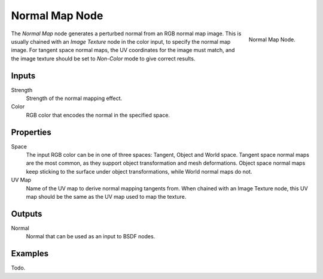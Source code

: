 .. _bpy.types.ShaderNodeNormalMap:

***************
Normal Map Node
***************

.. figure:: /images/render_blender-render_materials_nodes_vector_normal-map.png
   :align: right

   Normal Map Node.


The *Normal Map* node generates a perturbed normal from an RGB normal map image.
This is usually chained with an *Image Texture* node in the color input,
to specify the normal map image. For tangent space normal maps,
the UV coordinates for the image must match,
and the image texture should be set to *Non-Color* mode to give correct results.


Inputs
======

Strength
   Strength of the normal mapping effect.
Color
   RGB color that encodes the normal in the specified space.


Properties
==========

Space
   The input RGB color can be in one of three spaces: Tangent, Object and World space.
   Tangent space normal maps are the most common, as they support object transformation and mesh deformations.
   Object space normal maps keep sticking to the surface under object transformations,
   while World normal maps do not.
UV Map
   Name of the UV map to derive normal mapping tangents from. When chained with an Image Texture node,
   this UV map should be the same as the UV map used to map the texture.


Outputs
=======

Normal
   Normal that can be used as an input to BSDF nodes.


Examples
========

Todo.
